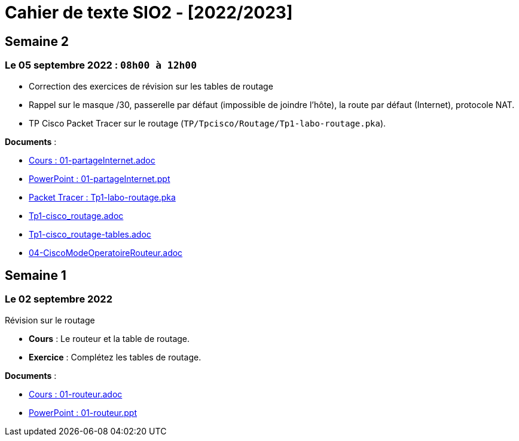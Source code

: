 = Cahier de texte SIO2 - [2022/2023]

== Semaine 2
=== Le 05 septembre 2022 : `08h00 à 12h00`

* Correction des exercices de révision sur les tables de routage

* Rappel sur le masque /30, passerelle par défaut (impossible de joindre l’hôte), la route par défaut (Internet), protocole NAT.

* TP Cisco Packet Tracer sur le routage (`TP/Tpcisco/Routage/Tp1-labo-routage.pka`).
****
*Documents* :

* link:./bloc2/01-partageInternet.adoc[Cours : 01-partageInternet.adoc]
* link:./bloc2/01-partageInternet.ppt[PowerPoint : 01-partageInternet.ppt]
* link:./TP/Tpcisco/Routage1/Tp1-labo-routage.pka[Packet Tracer : Tp1-labo-routage.pka]
* link:./TP/Tpcisco/Routage1/Tp1-cisco_routage.adoc[Tp1-cisco_routage.adoc]
* link:./TP/Tpcisco/Routage1/Tp1-cisco_routage-tables.adoc[Tp1-cisco_routage-tables.adoc]
* link:./TP/Tpcisco/modesOpératoires/04-CiscoModeOperatoireRouteur.adoc[04-CiscoModeOperatoireRouteur.adoc]
****

== Semaine 1
=== Le 02 septembre 2022

Révision sur le routage

* *Cours* : Le routeur et la table de routage.
* *Exercice* : Complétez les tables de routage.

****
*Documents* :

* link:./bloc2/01-routeur.adoc[Cours : 01-routeur.adoc]
* link:./bloc2/01-routeur.ppt[PowerPoint : 01-routeur.ppt]
****

